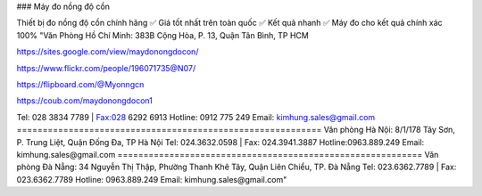 ### Máy đo nồng độ cồn

Thiết bị đo nồng độ cồn chính hãng ✅ Giá tốt nhất trên toàn quốc ✅ Kết quả nhanh ✅ Máy đo cho kết quả chính xác 100%
"Văn Phòng Hồ Chí Minh: 383B Cộng Hòa, P. 13, Quận Tân Bình, TP HCM

https://sites.google.com/view/maydonongdocon/

https://www.flickr.com/people/196071735@N07/

https://flipboard.com/@Myonngcn

https://coub.com/maydonongdocon1

Tel: 028 3834 7789 | Fax:028 6292 6913
Hotline: 0912 775 249
Email: kimhung.sales@gmail.com
===========================================================
Văn phòng Hà Nội: 8/1/178 Tây Sơn, P. Trung Liệt, Quận Đống Đa, TP Hà Nội
Tel: 024.3632.0598 | Fax: 024.3941.3887
Hotline:0963.889.249
Email: kimhung.sales@gmail.com
===========================================================
Văn phòng Đà Nẵng: 34 Nguyễn Thị Thập, Phường Thanh Khê Tây, Quận Liên Chiểu, TP. Đà Nẵng
Tel: 023.6362.7789 | Fax: 023.6362.7789
Hotline: 0963.889.249
Email: kimhung.sales@gmail.com"
